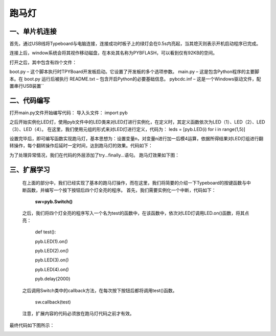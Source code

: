 跑马灯
===============
一、单片机连接
------------------
首先，通过USB线将Typeboard与电脑连接，连接成功时板子上的绿灯会在0.5s内亮起，当其熄灭则表示开机启动程序已完成。

.. image:: https://github.com/tian0927/hello-world/raw/master/control.png

连接上后，window系统会将其视作移动磁盘，在本处其名称为PYBFLASH，可以看到仅有92KB的空间。

.. image:: https://github.com/tian0927/hello-world/raw/master/图片2.png


打开之后，其中包含有四个文件：


.. image:: https://github.com/tian0927/hello-world/raw/master/图片3.png


boot.py – 这个脚本执行时TPYBoard开发板启动。它设置了开发板的多个选项参数。 
main.py – 这是包含Python程序的主要脚本。在 boot.py 运行后被执行 
README.txt – 包含开启Python的必要基础信息。 
pybcdc.inf – 这是一个Windows驱动文件，配置串行USB装置`` 


二、代码编写
------------------
打开main.py文件开始编写代码：
导入头文件：
import pyb

.. image:: https://github.com/tian0927/hello-world/raw/master/图片4.png


之后开始实例化LED灯，使用pyb文件中的LED类来对LED灯进行实例化，在定义时，其定义函数依次为LED（1）、LED（2）、LED（3）、LED（4）。
在这里，我们使用元组的形式来对LED灯进行定义，代码为：
leds = [pyb.LED(i) for i in range(1,5)]

.. image:: https://github.com/tian0927/hello-world/raw/master/图片6.png


设置完毕后，即可编写函数实现跑马灯，基本思想为：设置变量n，对变量n进行加一后模4运算，依据所得结果对LED灯组进行翻转操作，每个翻转操作后延时一定时间，达到跑马灯的效果。代码如下：

.. image:: https://github.com/tian0927/hello-world/raw/master/图片7.png

为了处理异常情况，我们在代码的外层添加了try…finally…语句。
跑马灯效果如下图：

.. image:: https://github.com/tian0927/hello-world/raw/master/led.png

三、扩展学习
------------------
    在上面的部分中，我们已经实现了基本的跑马灯操作，而在这里，我们将简要的介绍一下Typeboard的按键函数与中断函数，并编写一个按下按钮后四个灯全亮的程序。
    首先，我们需要实例化一个中断，代码如下：

                                               **sw=pyb.Switch()**         

    之后，我们将四个灯全亮的程序写入一个名为test的函数中，在该函数中，依次对LED灯调用LED.on()函数，将其点亮：

                                                 def test():

                                                 pyb.LED(1).on()

                                                 pyb.LED(2).on()

                                                 pyb.LED(3).on()

                                                 pyb.LED(4).on()

                                                 pyb.delay(2000)

    之后调用Switch类中的callback方法，在每次按下按钮后都将调用test()函数。

                                                 sw.callback(test)

    注意，扩展内容的代码必须放在跑马灯代码之前才有效。

最终代码如下图所示：

.. image:: https://github.com/tian0927/hello-world/raw/master/图片8.png

                
